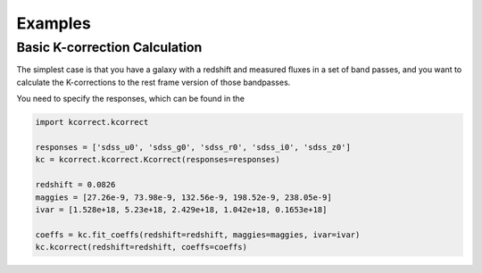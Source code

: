 .. _examples:


Examples
=========================

Basic K-correction Calculation
------------------------------

The simplest case is that you have a galaxy with a redshift and
measured fluxes in a set of band passes, and you want to calculate
the K-corrections to the rest frame version of those bandpasses.

You need to specify the responses, which can be found in the 

.. code::

   import kcorrect.kcorrect

   responses = ['sdss_u0', 'sdss_g0', 'sdss_r0', 'sdss_i0', 'sdss_z0']
   kc = kcorrect.kcorrect.Kcorrect(responses=responses)

   redshift = 0.0826
   maggies = [27.26e-9, 73.98e-9, 132.56e-9, 198.52e-9, 238.05e-9]
   ivar = [1.528e+18, 5.23e+18, 2.429e+18, 1.042e+18, 0.1653e+18]
   
   coeffs = kc.fit_coeffs(redshift=redshift, maggies=maggies, ivar=ivar)
   kc.kcorrect(redshift=redshift, coeffs=coeffs)

